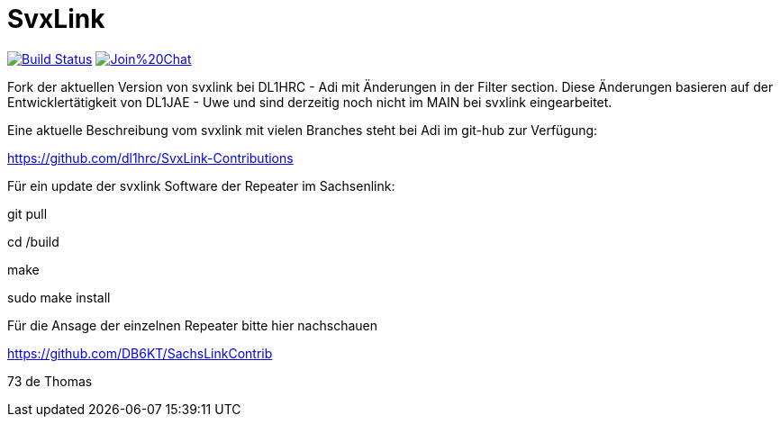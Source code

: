 SvxLink
=======

image:https://travis-ci.org/sm0svx/svxlink.svg?branch=master["Build Status", link="https://travis-ci.org/sm0svx/svxlink"]
image:https://badges.gitter.im/Join%20Chat.svg[link="https://gitter.im/sm0svx/svxlink?utm_source=badge&utm_medium=badge&utm_campaign=pr-badge&utm_content=badge"]

Fork der aktuellen Version von svxlink bei DL1HRC - Adi mit Änderungen in der Filter section. Diese Änderungen basieren auf der Entwicklertätigkeit von DL1JAE - Uwe und sind derzeitig noch nicht im MAIN bei svxlink eingearbeitet.

Eine aktuelle Beschreibung vom svxlink mit vielen Branches steht bei Adi im git-hub zur Verfügung:

https://github.com/dl1hrc/SvxLink-Contributions

Für ein update der svxlink Software der Repeater im Sachsenlink:

git pull

cd /build

make

sudo make install

Für die Ansage der einzelnen Repeater bitte hier nachschauen

https://github.com/DB6KT/SachsLinkContrib

73 de Thomas
